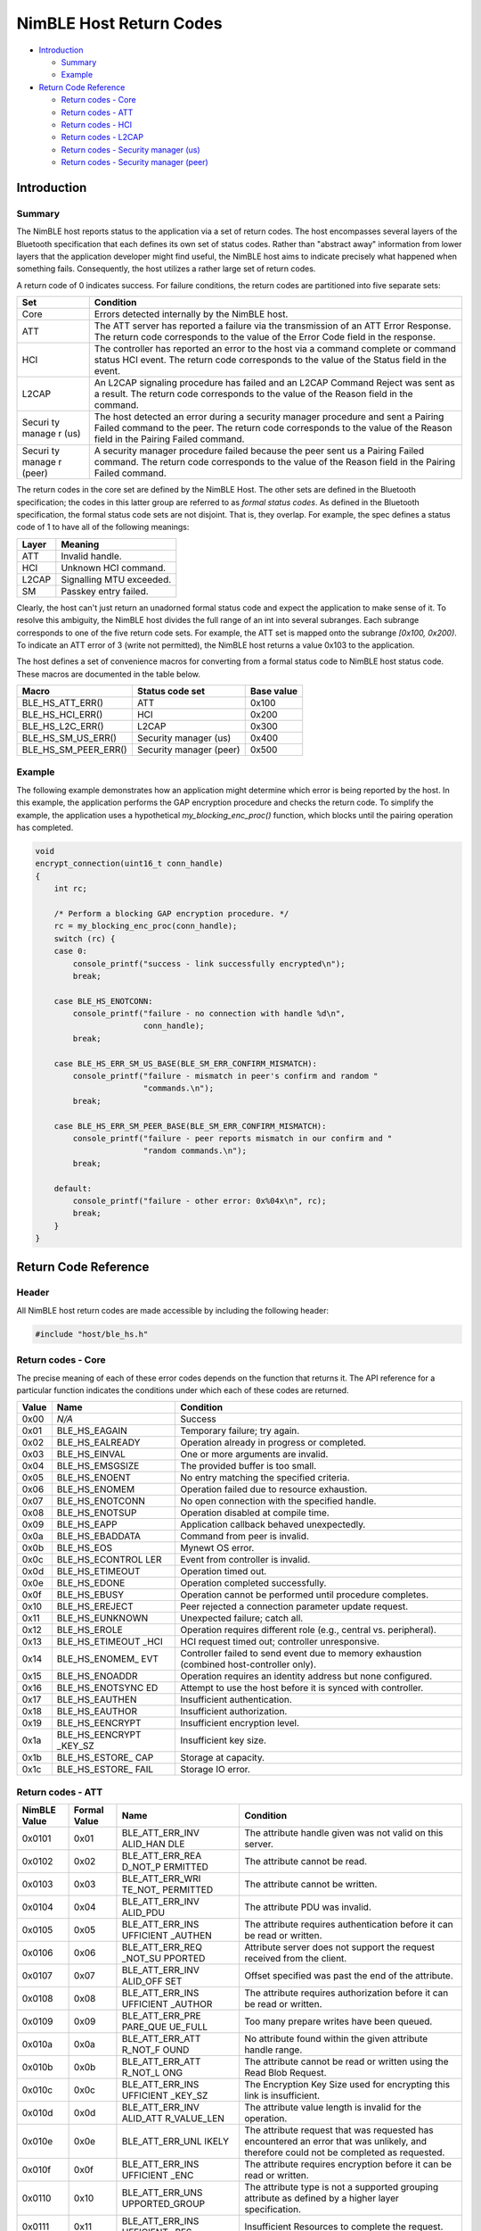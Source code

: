 NimBLE Host Return Codes
------------------------

-  `Introduction <#introduction>`__

   -  `Summary <#summary>`__
   -  `Example <#example>`__

-  `Return Code Reference <#return-code-reference>`__

   -  `Return codes - Core <#return-codes-core>`__
   -  `Return codes - ATT <#return-codes-att>`__
   -  `Return codes - HCI <#return-codes-hci>`__
   -  `Return codes - L2CAP <#return-codes-l2cap>`__
   -  `Return codes - Security manager
      (us) <#return-codes-security-manager-(us)>`__
   -  `Return codes - Security manager
      (peer) <#return-codes-security-manager-(peer)>`__

Introduction
~~~~~~~~~~~~

Summary
^^^^^^^

The NimBLE host reports status to the application via a set of return
codes. The host encompasses several layers of the Bluetooth
specification that each defines its own set of status codes. Rather than
"abstract away" information from lower layers that the application
developer might find useful, the NimBLE host aims to indicate precisely
what happened when something fails. Consequently, the host utilizes a
rather large set of return codes.

A return code of 0 indicates success. For failure conditions, the return
codes are partitioned into five separate sets:

+--------+----------------+
| Set    | Condition      |
+========+================+
| Core   | Errors         |
|        | detected       |
|        | internally by  |
|        | the NimBLE     |
|        | host.          |
+--------+----------------+
| ATT    | The ATT server |
|        | has reported a |
|        | failure via    |
|        | the            |
|        | transmission   |
|        | of an ATT      |
|        | Error          |
|        | Response. The  |
|        | return code    |
|        | corresponds to |
|        | the value of   |
|        | the Error Code |
|        | field in the   |
|        | response.      |
+--------+----------------+
| HCI    | The controller |
|        | has reported   |
|        | an error to    |
|        | the host via a |
|        | command        |
|        | complete or    |
|        | command status |
|        | HCI event. The |
|        | return code    |
|        | corresponds to |
|        | the value of   |
|        | the Status     |
|        | field in the   |
|        | event.         |
+--------+----------------+
| L2CAP  | An L2CAP       |
|        | signaling      |
|        | procedure has  |
|        | failed and an  |
|        | L2CAP Command  |
|        | Reject was     |
|        | sent as a      |
|        | result. The    |
|        | return code    |
|        | corresponds to |
|        | the value of   |
|        | the Reason     |
|        | field in the   |
|        | command.       |
+--------+----------------+
| Securi | The host       |
| ty     | detected an    |
| manage | error during a |
| r      | security       |
| (us)   | manager        |
|        | procedure and  |
|        | sent a Pairing |
|        | Failed command |
|        | to the peer.   |
|        | The return     |
|        | code           |
|        | corresponds to |
|        | the value of   |
|        | the Reason     |
|        | field in the   |
|        | Pairing Failed |
|        | command.       |
+--------+----------------+
| Securi | A security     |
| ty     | manager        |
| manage | procedure      |
| r      | failed because |
| (peer) | the peer sent  |
|        | us a Pairing   |
|        | Failed         |
|        | command. The   |
|        | return code    |
|        | corresponds to |
|        | the value of   |
|        | the Reason     |
|        | field in the   |
|        | Pairing Failed |
|        | command.       |
+--------+----------------+

The return codes in the core set are defined by the NimBLE Host. The
other sets are defined in the Bluetooth specification; the codes in this
latter group are referred to as *formal status codes*. As defined in the
Bluetooth specification, the formal status code sets are not disjoint.
That is, they overlap. For example, the spec defines a status code of 1
to have all of the following meanings:

+---------+----------------------------+
| Layer   | Meaning                    |
+=========+============================+
| ATT     | Invalid handle.            |
+---------+----------------------------+
| HCI     | Unknown HCI command.       |
+---------+----------------------------+
| L2CAP   | Signalling MTU exceeded.   |
+---------+----------------------------+
| SM      | Passkey entry failed.      |
+---------+----------------------------+

Clearly, the host can't just return an unadorned formal status code and
expect the application to make sense of it. To resolve this ambiguity,
the NimBLE host divides the full range of an int into several subranges.
Each subrange corresponds to one of the five return code sets. For
example, the ATT set is mapped onto the subrange *[0x100, 0x200)*. To
indicate an ATT error of 3 (write not permitted), the NimBLE host
returns a value 0x103 to the application.

The host defines a set of convenience macros for converting from a
formal status code to NimBLE host status code. These macros are
documented in the table below.

+----------------------------+---------------------------+--------------+
| Macro                      | Status code set           | Base value   |
+============================+===========================+==============+
| BLE\_HS\_ATT\_ERR()        | ATT                       | 0x100        |
+----------------------------+---------------------------+--------------+
| BLE\_HS\_HCI\_ERR()        | HCI                       | 0x200        |
+----------------------------+---------------------------+--------------+
| BLE\_HS\_L2C\_ERR()        | L2CAP                     | 0x300        |
+----------------------------+---------------------------+--------------+
| BLE\_HS\_SM\_US\_ERR()     | Security manager (us)     | 0x400        |
+----------------------------+---------------------------+--------------+
| BLE\_HS\_SM\_PEER\_ERR()   | Security manager (peer)   | 0x500        |
+----------------------------+---------------------------+--------------+

Example
^^^^^^^

The following example demonstrates how an application might determine
which error is being reported by the host. In this example, the
application performs the GAP encryption procedure and checks the return
code. To simplify the example, the application uses a hypothetical
*my\_blocking\_enc\_proc()* function, which blocks until the pairing
operation has completed.

.. code:: c

    void
    encrypt_connection(uint16_t conn_handle)
    {
        int rc;

        /* Perform a blocking GAP encryption procedure. */
        rc = my_blocking_enc_proc(conn_handle);
        switch (rc) {
        case 0:
            console_printf("success - link successfully encrypted\n");
            break;

        case BLE_HS_ENOTCONN:
            console_printf("failure - no connection with handle %d\n",
                           conn_handle);
            break;

        case BLE_HS_ERR_SM_US_BASE(BLE_SM_ERR_CONFIRM_MISMATCH):
            console_printf("failure - mismatch in peer's confirm and random "
                           "commands.\n");
            break;

        case BLE_HS_ERR_SM_PEER_BASE(BLE_SM_ERR_CONFIRM_MISMATCH):
            console_printf("failure - peer reports mismatch in our confirm and "
                           "random commands.\n");
            break;

        default:
            console_printf("failure - other error: 0x%04x\n", rc);
            break;
        }
    }

Return Code Reference
~~~~~~~~~~~~~~~~~~~~~

Header
^^^^^^

All NimBLE host return codes are made accessible by including the
following header:

.. code:: c

    #include "host/ble_hs.h"

Return codes - Core
^^^^^^^^^^^^^^^^^^^

The precise meaning of each of these error codes depends on the function
that returns it. The API reference for a particular function indicates
the conditions under which each of these codes are returned.

+----------+-------------------+-------------------------------------------------+
| Value    | Name              | Condition                                       |
+==========+===================+=================================================+
| 0x00     | *N/A*             | Success                                         |
+----------+-------------------+-------------------------------------------------+
| 0x01     | BLE\_HS\_EAGAIN   | Temporary failure; try again.                   |
+----------+-------------------+-------------------------------------------------+
| 0x02     | BLE\_HS\_EALREADY | Operation already in progress or completed.     |
+----------+-------------------+-------------------------------------------------+
| 0x03     | BLE\_HS\_EINVAL   | One or more arguments are invalid.              |
+----------+-------------------+-------------------------------------------------+
| 0x04     | BLE\_HS\_EMSGSIZE | The provided buffer is too small.               |
+----------+-------------------+-------------------------------------------------+
| 0x05     | BLE\_HS\_ENOENT   | No entry matching the specified criteria.       |
+----------+-------------------+-------------------------------------------------+
| 0x06     | BLE\_HS\_ENOMEM   | Operation failed due to resource exhaustion.    |
+----------+-------------------+-------------------------------------------------+
| 0x07     | BLE\_HS\_ENOTCONN | No open connection with the specified handle.   |
+----------+-------------------+-------------------------------------------------+
| 0x08     | BLE\_HS\_ENOTSUP  | Operation disabled at compile time.             |
+----------+-------------------+-------------------------------------------------+
| 0x09     | BLE\_HS\_EAPP     | Application callback behaved unexpectedly.      |
+----------+-------------------+-------------------------------------------------+
| 0x0a     | BLE\_HS\_EBADDATA | Command from peer is invalid.                   |
+----------+-------------------+-------------------------------------------------+
| 0x0b     | BLE\_HS\_EOS      | Mynewt OS error.                                |
+----------+-------------------+-------------------------------------------------+
| 0x0c     | BLE\_HS\_ECONTROL | Event from controller is invalid.               |
|          | LER               |                                                 |
+----------+-------------------+-------------------------------------------------+
| 0x0d     | BLE\_HS\_ETIMEOUT | Operation timed out.                            |
+----------+-------------------+-------------------------------------------------+
| 0x0e     | BLE\_HS\_EDONE    | Operation completed successfully.               |
+----------+-------------------+-------------------------------------------------+
| 0x0f     | BLE\_HS\_EBUSY    | Operation cannot be performed until procedure   |
|          |                   | completes.                                      |
+----------+-------------------+-------------------------------------------------+
| 0x10     | BLE\_HS\_EREJECT  | Peer rejected a connection parameter update     |
|          |                   | request.                                        |
+----------+-------------------+-------------------------------------------------+
| 0x11     | BLE\_HS\_EUNKNOWN | Unexpected failure; catch all.                  |
+----------+-------------------+-------------------------------------------------+
| 0x12     | BLE\_HS\_EROLE    | Operation requires different role (e.g.,        |
|          |                   | central vs. peripheral).                        |
+----------+-------------------+-------------------------------------------------+
| 0x13     | BLE\_HS\_ETIMEOUT | HCI request timed out; controller unresponsive. |
|          | \_HCI             |                                                 |
+----------+-------------------+-------------------------------------------------+
| 0x14     | BLE\_HS\_ENOMEM\_ | Controller failed to send event due to memory   |
|          | EVT               | exhaustion (combined host-controller only).     |
+----------+-------------------+-------------------------------------------------+
| 0x15     | BLE\_HS\_ENOADDR  | Operation requires an identity address but none |
|          |                   | configured.                                     |
+----------+-------------------+-------------------------------------------------+
| 0x16     | BLE\_HS\_ENOTSYNC | Attempt to use the host before it is synced     |
|          | ED                | with controller.                                |
+----------+-------------------+-------------------------------------------------+
| 0x17     | BLE\_HS\_EAUTHEN  | Insufficient authentication.                    |
+----------+-------------------+-------------------------------------------------+
| 0x18     | BLE\_HS\_EAUTHOR  | Insufficient authorization.                     |
+----------+-------------------+-------------------------------------------------+
| 0x19     | BLE\_HS\_EENCRYPT | Insufficient encryption level.                  |
+----------+-------------------+-------------------------------------------------+
| 0x1a     | BLE\_HS\_EENCRYPT | Insufficient key size.                          |
|          | \_KEY\_SZ         |                                                 |
+----------+-------------------+-------------------------------------------------+
| 0x1b     | BLE\_HS\_ESTORE\_ | Storage at capacity.                            |
|          | CAP               |                                                 |
+----------+-------------------+-------------------------------------------------+
| 0x1c     | BLE\_HS\_ESTORE\_ | Storage IO error.                               |
|          | FAIL              |                                                 |
+----------+-------------------+-------------------------------------------------+

Return codes - ATT
^^^^^^^^^^^^^^^^^^

+-----------------+-----------------+-----------+----------------+
| NimBLE Value    | Formal Value    | Name      | Condition      |
+=================+=================+===========+================+
| 0x0101          | 0x01            | BLE\_ATT\ | The attribute  |
|                 |                 | _ERR\_INV | handle given   |
|                 |                 | ALID\_HAN | was not valid  |
|                 |                 | DLE       | on this        |
|                 |                 |           | server.        |
+-----------------+-----------------+-----------+----------------+
| 0x0102          | 0x02            | BLE\_ATT\ | The attribute  |
|                 |                 | _ERR\_REA | cannot be      |
|                 |                 | D\_NOT\_P | read.          |
|                 |                 | ERMITTED  |                |
+-----------------+-----------------+-----------+----------------+
| 0x0103          | 0x03            | BLE\_ATT\ | The attribute  |
|                 |                 | _ERR\_WRI | cannot be      |
|                 |                 | TE\_NOT\_ | written.       |
|                 |                 | PERMITTED |                |
+-----------------+-----------------+-----------+----------------+
| 0x0104          | 0x04            | BLE\_ATT\ | The attribute  |
|                 |                 | _ERR\_INV | PDU was        |
|                 |                 | ALID\_PDU | invalid.       |
+-----------------+-----------------+-----------+----------------+
| 0x0105          | 0x05            | BLE\_ATT\ | The attribute  |
|                 |                 | _ERR\_INS | requires       |
|                 |                 | UFFICIENT | authentication |
|                 |                 | \_AUTHEN  | before it can  |
|                 |                 |           | be read or     |
|                 |                 |           | written.       |
+-----------------+-----------------+-----------+----------------+
| 0x0106          | 0x06            | BLE\_ATT\ | Attribute      |
|                 |                 | _ERR\_REQ | server does    |
|                 |                 | \_NOT\_SU | not support    |
|                 |                 | PPORTED   | the request    |
|                 |                 |           | received from  |
|                 |                 |           | the client.    |
+-----------------+-----------------+-----------+----------------+
| 0x0107          | 0x07            | BLE\_ATT\ | Offset         |
|                 |                 | _ERR\_INV | specified was  |
|                 |                 | ALID\_OFF | past the end   |
|                 |                 | SET       | of the         |
|                 |                 |           | attribute.     |
+-----------------+-----------------+-----------+----------------+
| 0x0108          | 0x08            | BLE\_ATT\ | The attribute  |
|                 |                 | _ERR\_INS | requires       |
|                 |                 | UFFICIENT | authorization  |
|                 |                 | \_AUTHOR  | before it can  |
|                 |                 |           | be read or     |
|                 |                 |           | written.       |
+-----------------+-----------------+-----------+----------------+
| 0x0109          | 0x09            | BLE\_ATT\ | Too many       |
|                 |                 | _ERR\_PRE | prepare writes |
|                 |                 | PARE\_QUE | have been      |
|                 |                 | UE\_FULL  | queued.        |
+-----------------+-----------------+-----------+----------------+
| 0x010a          | 0x0a            | BLE\_ATT\ | No attribute   |
|                 |                 | _ERR\_ATT | found within   |
|                 |                 | R\_NOT\_F | the given      |
|                 |                 | OUND      | attribute      |
|                 |                 |           | handle range.  |
+-----------------+-----------------+-----------+----------------+
| 0x010b          | 0x0b            | BLE\_ATT\ | The attribute  |
|                 |                 | _ERR\_ATT | cannot be read |
|                 |                 | R\_NOT\_L | or written     |
|                 |                 | ONG       | using the Read |
|                 |                 |           | Blob Request.  |
+-----------------+-----------------+-----------+----------------+
| 0x010c          | 0x0c            | BLE\_ATT\ | The Encryption |
|                 |                 | _ERR\_INS | Key Size used  |
|                 |                 | UFFICIENT | for encrypting |
|                 |                 | \_KEY\_SZ | this link is   |
|                 |                 |           | insufficient.  |
+-----------------+-----------------+-----------+----------------+
| 0x010d          | 0x0d            | BLE\_ATT\ | The attribute  |
|                 |                 | _ERR\_INV | value length   |
|                 |                 | ALID\_ATT | is invalid for |
|                 |                 | R\_VALUE\ | the operation. |
|                 |                 | _LEN      |                |
+-----------------+-----------------+-----------+----------------+
| 0x010e          | 0x0e            | BLE\_ATT\ | The attribute  |
|                 |                 | _ERR\_UNL | request that   |
|                 |                 | IKELY     | was requested  |
|                 |                 |           | has            |
|                 |                 |           | encountered an |
|                 |                 |           | error that was |
|                 |                 |           | unlikely, and  |
|                 |                 |           | therefore      |
|                 |                 |           | could not be   |
|                 |                 |           | completed as   |
|                 |                 |           | requested.     |
+-----------------+-----------------+-----------+----------------+
| 0x010f          | 0x0f            | BLE\_ATT\ | The attribute  |
|                 |                 | _ERR\_INS | requires       |
|                 |                 | UFFICIENT | encryption     |
|                 |                 | \_ENC     | before it can  |
|                 |                 |           | be read or     |
|                 |                 |           | written.       |
+-----------------+-----------------+-----------+----------------+
| 0x0110          | 0x10            | BLE\_ATT\ | The attribute  |
|                 |                 | _ERR\_UNS | type is not a  |
|                 |                 | UPPORTED\ | supported      |
|                 |                 | _GROUP    | grouping       |
|                 |                 |           | attribute as   |
|                 |                 |           | defined by a   |
|                 |                 |           | higher layer   |
|                 |                 |           | specification. |
+-----------------+-----------------+-----------+----------------+
| 0x0111          | 0x11            | BLE\_ATT\ | Insufficient   |
|                 |                 | _ERR\_INS | Resources to   |
|                 |                 | UFFICIENT | complete the   |
|                 |                 | \_RES     | request.       |
+-----------------+-----------------+-----------+----------------+

Return codes - HCI
^^^^^^^^^^^^^^^^^^

+-----------------+-----------------+-----------+----------------+
| NimBLE Value    | Formal Value    | Name      | Condition      |
+=================+=================+===========+================+
| 0x0201          | 0x01            | BLE\_ERR\ | Unknown HCI    |
|                 |                 | _UNKNOWN\ | Command        |
|                 |                 | _HCI\_CMD |                |
+-----------------+-----------------+-----------+----------------+
| 0x0202          | 0x02            | BLE\_ERR\ | Unknown        |
|                 |                 | _UNK\_CON | Connection     |
|                 |                 | N\_ID     | Identifier     |
+-----------------+-----------------+-----------+----------------+
| 0x0203          | 0x03            | BLE\_ERR\ | Hardware       |
|                 |                 | _HW\_FAIL | Failure        |
+-----------------+-----------------+-----------+----------------+
| 0x0204          | 0x04            | BLE\_ERR\ | Page Timeout   |
|                 |                 | _PAGE\_TM |                |
|                 |                 | O         |                |
+-----------------+-----------------+-----------+----------------+
| 0x0205          | 0x05            | BLE\_ERR\ | Authentication |
|                 |                 | _AUTH\_FA | Failure        |
|                 |                 | IL        |                |
+-----------------+-----------------+-----------+----------------+
| 0x0206          | 0x06            | BLE\_ERR\ | PIN or Key     |
|                 |                 | _PINKEY\_ | Missing        |
|                 |                 | MISSING   |                |
+-----------------+-----------------+-----------+----------------+
| 0x0207          | 0x07            | BLE\_ERR\ | Memory         |
|                 |                 | _MEM\_CAP | Capacity       |
|                 |                 | ACITY     | Exceeded       |
+-----------------+-----------------+-----------+----------------+
| 0x0208          | 0x08            | BLE\_ERR\ | Connection     |
|                 |                 | _CONN\_SP | Timeout        |
|                 |                 | VN\_TMO   |                |
+-----------------+-----------------+-----------+----------------+
| 0x0209          | 0x09            | BLE\_ERR\ | Connection     |
|                 |                 | _CONN\_LI | Limit Exceeded |
|                 |                 | MIT       |                |
+-----------------+-----------------+-----------+----------------+
| 0x020a          | 0x0a            | BLE\_ERR\ | Synchronous    |
|                 |                 | _SYNCH\_C | Connection     |
|                 |                 | ONN\_LIMI | Limit To A     |
|                 |                 | T         | Device         |
|                 |                 |           | Exceeded       |
+-----------------+-----------------+-----------+----------------+
| 0x020b          | 0x0b            | BLE\_ERR\ | ACL Connection |
|                 |                 | _ACL\_CON | Already Exists |
|                 |                 | N\_EXISTS |                |
+-----------------+-----------------+-----------+----------------+
| 0x020c          | 0x0c            | BLE\_ERR\ | Command        |
|                 |                 | _CMD\_DIS | Disallowed     |
|                 |                 | ALLOWED   |                |
+-----------------+-----------------+-----------+----------------+
| 0x020d          | 0x0d            | BLE\_ERR\ | Connection     |
|                 |                 | _CONN\_RE | Rejected due   |
|                 |                 | J\_RESOUR | to Limited     |
|                 |                 | CES       | Resources      |
+-----------------+-----------------+-----------+----------------+
| 0x020e          | 0x0e            | BLE\_ERR\ | Connection     |
|                 |                 | _CONN\_RE | Rejected Due   |
|                 |                 | J\_SECURI | To Security    |
|                 |                 | TY        | Reasons        |
+-----------------+-----------------+-----------+----------------+
| 0x020f          | 0x0f            | BLE\_ERR\ | Connection     |
|                 |                 | _CONN\_RE | Rejected due   |
|                 |                 | J\_BD\_AD | to             |
|                 |                 | DR        | Unacceptable   |
|                 |                 |           | BD\_ADDR       |
+-----------------+-----------------+-----------+----------------+
| 0x0210          | 0x10            | BLE\_ERR\ | Connection     |
|                 |                 | _CONN\_AC | Accept Timeout |
|                 |                 | CEPT\_TMO | Exceeded       |
+-----------------+-----------------+-----------+----------------+
| 0x0211          | 0x11            | BLE\_ERR\ | Unsupported    |
|                 |                 | _UNSUPPOR | Feature or     |
|                 |                 | TED       | Parameter      |
|                 |                 |           | Value          |
+-----------------+-----------------+-----------+----------------+
| 0x0212          | 0x12            | BLE\_ERR\ | Invalid HCI    |
|                 |                 | _INV\_HCI | Command        |
|                 |                 | \_CMD\_PA | Parameters     |
|                 |                 | RMS       |                |
+-----------------+-----------------+-----------+----------------+
| 0x0213          | 0x13            | BLE\_ERR\ | Remote User    |
|                 |                 | _REM\_USE | Terminated     |
|                 |                 | R\_CONN\_ | Connection     |
|                 |                 | TERM      |                |
+-----------------+-----------------+-----------+----------------+
| 0x0214          | 0x14            | BLE\_ERR\ | Remote Device  |
|                 |                 | _RD\_CONN | Terminated     |
|                 |                 | \_TERM\_R | Connection due |
|                 |                 | ESRCS     | to Low         |
|                 |                 |           | Resources      |
+-----------------+-----------------+-----------+----------------+
| 0x0215          | 0x15            | BLE\_ERR\ | Remote Device  |
|                 |                 | _RD\_CONN | Terminated     |
|                 |                 | \_TERM\_P | Connection due |
|                 |                 | WROFF     | to Power Off   |
+-----------------+-----------------+-----------+----------------+
| 0x0216          | 0x16            | BLE\_ERR\ | Connection     |
|                 |                 | _CONN\_TE | Terminated By  |
|                 |                 | RM\_LOCAL | Local Host     |
+-----------------+-----------------+-----------+----------------+
| 0x0217          | 0x17            | BLE\_ERR\ | Repeated       |
|                 |                 | _REPEATED | Attempts       |
|                 |                 | \_ATTEMPT |                |
|                 |                 | S         |                |
+-----------------+-----------------+-----------+----------------+
| 0x0218          | 0x18            | BLE\_ERR\ | Pairing Not    |
|                 |                 | _NO\_PAIR | Allowed        |
|                 |                 | ING       |                |
+-----------------+-----------------+-----------+----------------+
| 0x0219          | 0x19            | BLE\_ERR\ | Unknown LMP    |
|                 |                 | _UNK\_LMP | PDU            |
+-----------------+-----------------+-----------+----------------+
| 0x021a          | 0x1a            | BLE\_ERR\ | Unsupported    |
|                 |                 | _UNSUPP\_ | Remote Feature |
|                 |                 | REM\_FEAT | / Unsupported  |
|                 |                 | URE       | LMP Feature    |
+-----------------+-----------------+-----------+----------------+
| 0x021b          | 0x1b            | BLE\_ERR\ | SCO Offset     |
|                 |                 | _SCO\_OFF | Rejected       |
|                 |                 | SET       |                |
+-----------------+-----------------+-----------+----------------+
| 0x021c          | 0x1c            | BLE\_ERR\ | SCO Interval   |
|                 |                 | _SCO\_ITV | Rejected       |
|                 |                 | L         |                |
+-----------------+-----------------+-----------+----------------+
| 0x021d          | 0x1d            | BLE\_ERR\ | SCO Air Mode   |
|                 |                 | _SCO\_AIR | Rejected       |
|                 |                 | \_MODE    |                |
+-----------------+-----------------+-----------+----------------+
| 0x021e          | 0x1e            | BLE\_ERR\ | Invalid LMP    |
|                 |                 | _INV\_LMP | Parameters /   |
|                 |                 | \_LL\_PAR | Invalid LL     |
|                 |                 | M         | Parameters     |
+-----------------+-----------------+-----------+----------------+
| 0x021f          | 0x1f            | BLE\_ERR\ | Unspecified    |
|                 |                 | _UNSPECIF | Error          |
|                 |                 | IED       |                |
+-----------------+-----------------+-----------+----------------+
| 0x0220          | 0x20            | BLE\_ERR\ | Unsupported    |
|                 |                 | _UNSUPP\_ | LMP Parameter  |
|                 |                 | LMP\_LL\_ | Value /        |
|                 |                 | PARM      | Unsupported LL |
|                 |                 |           | Parameter      |
|                 |                 |           | Value          |
+-----------------+-----------------+-----------+----------------+
| 0x0221          | 0x21            | BLE\_ERR\ | Role Change    |
|                 |                 | _NO\_ROLE | Not Allowed    |
|                 |                 | \_CHANGE  |                |
+-----------------+-----------------+-----------+----------------+
| 0x0222          | 0x22            | BLE\_ERR\ | LMP Response   |
|                 |                 | _LMP\_LL\ | Timeout / LL   |
|                 |                 | _RSP\_TMO | Response       |
|                 |                 |           | Timeout        |
+-----------------+-----------------+-----------+----------------+
| 0x0223          | 0x23            | BLE\_ERR\ | LMP Error      |
|                 |                 | _LMP\_COL | Transaction    |
|                 |                 | LISION    | Collision      |
+-----------------+-----------------+-----------+----------------+
| 0x0224          | 0x24            | BLE\_ERR\ | LMP PDU Not    |
|                 |                 | _LMP\_PDU | Allowed        |
+-----------------+-----------------+-----------+----------------+
| 0x0225          | 0x25            | BLE\_ERR\ | Encryption     |
|                 |                 | _ENCRYPTI | Mode Not       |
|                 |                 | ON\_MODE  | Acceptable     |
+-----------------+-----------------+-----------+----------------+
| 0x0226          | 0x26            | BLE\_ERR\ | Link Key       |
|                 |                 | _LINK\_KE | cannot be      |
|                 |                 | Y\_CHANGE | Changed        |
+-----------------+-----------------+-----------+----------------+
| 0x0227          | 0x27            | BLE\_ERR\ | Requested QoS  |
|                 |                 | _UNSUPP\_ | Not Supported  |
|                 |                 | QOS       |                |
+-----------------+-----------------+-----------+----------------+
| 0x0228          | 0x28            | BLE\_ERR\ | Instant Passed |
|                 |                 | _INSTANT\ |                |
|                 |                 | _PASSED   |                |
+-----------------+-----------------+-----------+----------------+
| 0x0229          | 0x29            | BLE\_ERR\ | Pairing With   |
|                 |                 | _UNIT\_KE | Unit Key Not   |
|                 |                 | Y\_PAIRIN | Supported      |
|                 |                 | G         |                |
+-----------------+-----------------+-----------+----------------+
| 0x022a          | 0x2a            | BLE\_ERR\ | Different      |
|                 |                 | _DIFF\_TR | Transaction    |
|                 |                 | ANS\_COLL | Collision      |
+-----------------+-----------------+-----------+----------------+
| 0x022c          | 0x2c            | BLE\_ERR\ | QoS            |
|                 |                 | _QOS\_PAR | Unacceptable   |
|                 |                 | M         | Parameter      |
+-----------------+-----------------+-----------+----------------+
| 0x022d          | 0x2d            | BLE\_ERR\ | QoS Rejected   |
|                 |                 | _QOS\_REJ |                |
|                 |                 | ECTED     |                |
+-----------------+-----------------+-----------+----------------+
| 0x022e          | 0x2e            | BLE\_ERR\ | Channel        |
|                 |                 | _CHAN\_CL | Classification |
|                 |                 | ASS       | Not Supported  |
+-----------------+-----------------+-----------+----------------+
| 0x022f          | 0x2f            | BLE\_ERR\ | Insufficient   |
|                 |                 | _INSUFFIC | Security       |
|                 |                 | IENT\_SEC |                |
+-----------------+-----------------+-----------+----------------+
| 0x0230          | 0x30            | BLE\_ERR\ | Parameter Out  |
|                 |                 | _PARM\_OU | Of Mandatory   |
|                 |                 | T\_OF\_RA | Range          |
|                 |                 | NGE       |                |
+-----------------+-----------------+-----------+----------------+
| 0x0232          | 0x32            | BLE\_ERR\ | Role Switch    |
|                 |                 | _PENDING\ | Pending        |
|                 |                 | _ROLE\_SW |                |
+-----------------+-----------------+-----------+----------------+
| 0x0234          | 0x34            | BLE\_ERR\ | Reserved Slot  |
|                 |                 | _RESERVED | Violation      |
|                 |                 | \_SLOT    |                |
+-----------------+-----------------+-----------+----------------+
| 0x0235          | 0x35            | BLE\_ERR\ | Role Switch    |
|                 |                 | _ROLE\_SW | Failed         |
|                 |                 | \_FAIL    |                |
+-----------------+-----------------+-----------+----------------+
| 0x0236          | 0x36            | BLE\_ERR\ | Extended       |
|                 |                 | _INQ\_RSP | Inquiry        |
|                 |                 | \_TOO\_BI | Response Too   |
|                 |                 | G         | Large          |
+-----------------+-----------------+-----------+----------------+
| 0x0237          | 0x37            | BLE\_ERR\ | Secure Simple  |
|                 |                 | _SEC\_SIM | Pairing Not    |
|                 |                 | PLE\_PAIR | Supported By   |
|                 |                 |           | Host           |
+-----------------+-----------------+-----------+----------------+
| 0x0238          | 0x38            | BLE\_ERR\ | Host Busy -    |
|                 |                 | _HOST\_BU | Pairing        |
|                 |                 | SY\_PAIR  |                |
+-----------------+-----------------+-----------+----------------+
| 0x0239          | 0x39            | BLE\_ERR\ | Connection     |
|                 |                 | _CONN\_RE | Rejected due   |
|                 |                 | J\_CHANNE | to No Suitable |
|                 |                 | L         | Channel Found  |
+-----------------+-----------------+-----------+----------------+
| 0x023a          | 0x3a            | BLE\_ERR\ | Controller     |
|                 |                 | _CTLR\_BU | Busy           |
|                 |                 | SY        |                |
+-----------------+-----------------+-----------+----------------+
| 0x023b          | 0x3b            | BLE\_ERR\ | Unacceptable   |
|                 |                 | _CONN\_PA | Connection     |
|                 |                 | RMS       | Parameters     |
+-----------------+-----------------+-----------+----------------+
| 0x023c          | 0x3c            | BLE\_ERR\ | Directed       |
|                 |                 | _DIR\_ADV | Advertising    |
|                 |                 | \_TMO     | Timeout        |
+-----------------+-----------------+-----------+----------------+
| 0x023d          | 0x3d            | BLE\_ERR\ | Connection     |
|                 |                 | _CONN\_TE | Terminated due |
|                 |                 | RM\_MIC   | to MIC Failure |
+-----------------+-----------------+-----------+----------------+
| 0x023e          | 0x3e            | BLE\_ERR\ | Connection     |
|                 |                 | _CONN\_ES | Failed to be   |
|                 |                 | TABLISHME | Established    |
|                 |                 | NT        |                |
+-----------------+-----------------+-----------+----------------+
| 0x023f          | 0x3f            | BLE\_ERR\ | MAC Connection |
|                 |                 | _MAC\_CON | Failed         |
|                 |                 | N\_FAIL   |                |
+-----------------+-----------------+-----------+----------------+
| 0x0240          | 0x40            | BLE\_ERR\ | Coarse Clock   |
|                 |                 | _COARSE\_ | Adjustment     |
|                 |                 | CLK\_ADJ  | Rejected but   |
|                 |                 |           | Will Try to    |
|                 |                 |           | Adjust Using   |
|                 |                 |           | Clock Dragging |
+-----------------+-----------------+-----------+----------------+

Return codes - L2CAP
^^^^^^^^^^^^^^^^^^^^

+-----------------+-----------------+-----------+----------------+
| NimBLE Value    | Formal Value    | Name      | Condition      |
+=================+=================+===========+================+
| 0x0300          | 0x00            | BLE\_L2CA | Invalid or     |
|                 |                 | P\_SIG\_E | unsupported    |
|                 |                 | RR\_CMD\_ | incoming L2CAP |
|                 |                 | NOT\_UNDE | sig command.   |
|                 |                 | RSTOOD    |                |
+-----------------+-----------------+-----------+----------------+
| 0x0301          | 0x01            | BLE\_L2CA | Incoming       |
|                 |                 | P\_SIG\_E | packet too     |
|                 |                 | RR\_MTU\_ | large.         |
|                 |                 | EXCEEDED  |                |
+-----------------+-----------------+-----------+----------------+
| 0x0302          | 0x02            | BLE\_L2CA | No channel     |
|                 |                 | P\_SIG\_E | with specified |
|                 |                 | RR\_INVAL | ID.            |
|                 |                 | ID\_CID   |                |
+-----------------+-----------------+-----------+----------------+

Return codes - Security manager (us)
^^^^^^^^^^^^^^^^^^^^^^^^^^^^^^^^^^^^

+-----------------+-----------------+-----------+----------------+
| NimBLE Value    | Formal Value    | Name      | Condition      |
+=================+=================+===========+================+
| 0x0401          | 0x01            | BLE\_SM\_ | The user input |
|                 |                 | ERR\_PASS | of passkey     |
|                 |                 | KEY       | failed, for    |
|                 |                 |           | example, the   |
|                 |                 |           | user cancelled |
|                 |                 |           | the operation. |
+-----------------+-----------------+-----------+----------------+
| 0x0402          | 0x02            | BLE\_SM\_ | The OOB data   |
|                 |                 | ERR\_OOB  | is not         |
|                 |                 |           | available.     |
+-----------------+-----------------+-----------+----------------+
| 0x0403          | 0x03            | BLE\_SM\_ | The pairing    |
|                 |                 | ERR\_AUTH | procedure      |
|                 |                 | REQ       | cannot be      |
|                 |                 |           | performed as   |
|                 |                 |           | authentication |
|                 |                 |           | requirements   |
|                 |                 |           | cannot be met  |
|                 |                 |           | due to IO      |
|                 |                 |           | capabilities   |
|                 |                 |           | of one or both |
|                 |                 |           | devices.       |
+-----------------+-----------------+-----------+----------------+
| 0x0404          | 0x04            | BLE\_SM\_ | The confirm    |
|                 |                 | ERR\_CONF | value does not |
|                 |                 | IRM\_MISM | match the      |
|                 |                 | ATCH      | calculated     |
|                 |                 |           | compare value. |
+-----------------+-----------------+-----------+----------------+
| 0x0405          | 0x05            | BLE\_SM\_ | Pairing is not |
|                 |                 | ERR\_PAIR | supported by   |
|                 |                 | \_NOT\_SU | the device.    |
|                 |                 | PP        |                |
+-----------------+-----------------+-----------+----------------+
| 0x0406          | 0x06            | BLE\_SM\_ | The resultant  |
|                 |                 | ERR\_ENC\ | encryption key |
|                 |                 | _KEY\_SZ  | size is        |
|                 |                 |           | insufficient   |
|                 |                 |           | for the        |
|                 |                 |           | security       |
|                 |                 |           | requirements   |
|                 |                 |           | of this        |
|                 |                 |           | device.        |
+-----------------+-----------------+-----------+----------------+
| 0x0407          | 0x07            | BLE\_SM\_ | The SMP        |
|                 |                 | ERR\_CMD\ | command        |
|                 |                 | _NOT\_SUP | received is    |
|                 |                 | P         | not supported  |
|                 |                 |           | on this        |
|                 |                 |           | device.        |
+-----------------+-----------------+-----------+----------------+
| 0x0408          | 0x08            | BLE\_SM\_ | Pairing failed |
|                 |                 | ERR\_UNSP | due to an      |
|                 |                 | ECIFIED   | unspecified    |
|                 |                 |           | reason.        |
+-----------------+-----------------+-----------+----------------+
| 0x0409          | 0x09            | BLE\_SM\_ | Pairing or     |
|                 |                 | ERR\_REPE | authentication |
|                 |                 | ATED      | procedure is   |
|                 |                 |           | disallowed     |
|                 |                 |           | because too    |
|                 |                 |           | little time    |
|                 |                 |           | has elapsed    |
|                 |                 |           | since last     |
|                 |                 |           | pairing        |
|                 |                 |           | request or     |
|                 |                 |           | security       |
|                 |                 |           | request.       |
+-----------------+-----------------+-----------+----------------+
| 0x040a          | 0x0a            | BLE\_SM\_ | The Invalid    |
|                 |                 | ERR\_INVA | Parameters     |
|                 |                 | L         | error code     |
|                 |                 |           | indicates that |
|                 |                 |           | the command    |
|                 |                 |           | length is      |
|                 |                 |           | invalid or     |
|                 |                 |           | that a         |
|                 |                 |           | parameter is   |
|                 |                 |           | outside of the |
|                 |                 |           | specified      |
|                 |                 |           | range.         |
+-----------------+-----------------+-----------+----------------+
| 0x040b          | 0x0b            | BLE\_SM\_ | Indicates to   |
|                 |                 | ERR\_DHKE | the remote     |
|                 |                 | Y         | device that    |
|                 |                 |           | the DHKey      |
|                 |                 |           | Check value    |
|                 |                 |           | received       |
|                 |                 |           | doesn’t match  |
|                 |                 |           | the one        |
|                 |                 |           | calculated by  |
|                 |                 |           | the local      |
|                 |                 |           | device.        |
+-----------------+-----------------+-----------+----------------+
| 0x040c          | 0x0c            | BLE\_SM\_ | Indicates that |
|                 |                 | ERR\_NUMC | the confirm    |
|                 |                 | MP        | values in the  |
|                 |                 |           | numeric        |
|                 |                 |           | comparison     |
|                 |                 |           | protocol do    |
|                 |                 |           | not match.     |
+-----------------+-----------------+-----------+----------------+
| 0x040d          | 0x0d            | BLE\_SM\_ | Indicates that |
|                 |                 | ERR\_ALRE | the pairing    |
|                 |                 | ADY       | over the LE    |
|                 |                 |           | transport      |
|                 |                 |           | failed due to  |
|                 |                 |           | a Pairing      |
|                 |                 |           | Request sent   |
|                 |                 |           | over the       |
|                 |                 |           | BR/EDR         |
|                 |                 |           | transport in   |
|                 |                 |           | process.       |
+-----------------+-----------------+-----------+----------------+
| 0x040e          | 0x0e            | BLE\_SM\_ | Indicates that |
|                 |                 | ERR\_CROS | the BR/EDR     |
|                 |                 | S\_TRANS  | Link Key       |
|                 |                 |           | generated on   |
|                 |                 |           | the BR/EDR     |
|                 |                 |           | transport      |
|                 |                 |           | cannot be used |
|                 |                 |           | to derive and  |
|                 |                 |           | distribute     |
|                 |                 |           | keys for the   |
|                 |                 |           | LE transport.  |
+-----------------+-----------------+-----------+----------------+

Return codes - Security manager (peer)
^^^^^^^^^^^^^^^^^^^^^^^^^^^^^^^^^^^^^^

+-----------------+-----------------+-----------+----------------+
| NimBLE Value    | Formal Value    | Name      | Condition      |
+=================+=================+===========+================+
| 0x0501          | 0x01            | BLE\_SM\_ | The user input |
|                 |                 | ERR\_PASS | of passkey     |
|                 |                 | KEY       | failed, for    |
|                 |                 |           | example, the   |
|                 |                 |           | user cancelled |
|                 |                 |           | the operation. |
+-----------------+-----------------+-----------+----------------+
| 0x0502          | 0x02            | BLE\_SM\_ | The OOB data   |
|                 |                 | ERR\_OOB  | is not         |
|                 |                 |           | available.     |
+-----------------+-----------------+-----------+----------------+
| 0x0503          | 0x03            | BLE\_SM\_ | The pairing    |
|                 |                 | ERR\_AUTH | procedure      |
|                 |                 | REQ       | cannot be      |
|                 |                 |           | performed as   |
|                 |                 |           | authentication |
|                 |                 |           | requirements   |
|                 |                 |           | cannot be met  |
|                 |                 |           | due to IO      |
|                 |                 |           | capabilities   |
|                 |                 |           | of one or both |
|                 |                 |           | devices.       |
+-----------------+-----------------+-----------+----------------+
| 0x0504          | 0x04            | BLE\_SM\_ | The confirm    |
|                 |                 | ERR\_CONF | value does not |
|                 |                 | IRM\_MISM | match the      |
|                 |                 | ATCH      | calculated     |
|                 |                 |           | compare value. |
+-----------------+-----------------+-----------+----------------+
| 0x0505          | 0x05            | BLE\_SM\_ | Pairing is not |
|                 |                 | ERR\_PAIR | supported by   |
|                 |                 | \_NOT\_SU | the device.    |
|                 |                 | PP        |                |
+-----------------+-----------------+-----------+----------------+
| 0x0506          | 0x06            | BLE\_SM\_ | The resultant  |
|                 |                 | ERR\_ENC\ | encryption key |
|                 |                 | _KEY\_SZ  | size is        |
|                 |                 |           | insufficient   |
|                 |                 |           | for the        |
|                 |                 |           | security       |
|                 |                 |           | requirements   |
|                 |                 |           | of this        |
|                 |                 |           | device.        |
+-----------------+-----------------+-----------+----------------+
| 0x0507          | 0x07            | BLE\_SM\_ | The SMP        |
|                 |                 | ERR\_CMD\ | command        |
|                 |                 | _NOT\_SUP | received is    |
|                 |                 | P         | not supported  |
|                 |                 |           | on this        |
|                 |                 |           | device.        |
+-----------------+-----------------+-----------+----------------+
| 0x0508          | 0x08            | BLE\_SM\_ | Pairing failed |
|                 |                 | ERR\_UNSP | due to an      |
|                 |                 | ECIFIED   | unspecified    |
|                 |                 |           | reason.        |
+-----------------+-----------------+-----------+----------------+
| 0x0509          | 0x09            | BLE\_SM\_ | Pairing or     |
|                 |                 | ERR\_REPE | authentication |
|                 |                 | ATED      | procedure is   |
|                 |                 |           | disallowed     |
|                 |                 |           | because too    |
|                 |                 |           | little time    |
|                 |                 |           | has elapsed    |
|                 |                 |           | since last     |
|                 |                 |           | pairing        |
|                 |                 |           | request or     |
|                 |                 |           | security       |
|                 |                 |           | request.       |
+-----------------+-----------------+-----------+----------------+
| 0x050a          | 0x0a            | BLE\_SM\_ | The Invalid    |
|                 |                 | ERR\_INVA | Parameters     |
|                 |                 | L         | error code     |
|                 |                 |           | indicates that |
|                 |                 |           | the command    |
|                 |                 |           | length is      |
|                 |                 |           | invalid or     |
|                 |                 |           | that a         |
|                 |                 |           | parameter is   |
|                 |                 |           | outside of the |
|                 |                 |           | specified      |
|                 |                 |           | range.         |
+-----------------+-----------------+-----------+----------------+
| 0x050b          | 0x0b            | BLE\_SM\_ | Indicates to   |
|                 |                 | ERR\_DHKE | the remote     |
|                 |                 | Y         | device that    |
|                 |                 |           | the DHKey      |
|                 |                 |           | Check value    |
|                 |                 |           | received       |
|                 |                 |           | doesn’t match  |
|                 |                 |           | the one        |
|                 |                 |           | calculated by  |
|                 |                 |           | the local      |
|                 |                 |           | device.        |
+-----------------+-----------------+-----------+----------------+
| 0x050c          | 0x0c            | BLE\_SM\_ | Indicates that |
|                 |                 | ERR\_NUMC | the confirm    |
|                 |                 | MP        | values in the  |
|                 |                 |           | numeric        |
|                 |                 |           | comparison     |
|                 |                 |           | protocol do    |
|                 |                 |           | not match.     |
+-----------------+-----------------+-----------+----------------+
| 0x050d          | 0x0d            | BLE\_SM\_ | Indicates that |
|                 |                 | ERR\_ALRE | the pairing    |
|                 |                 | ADY       | over the LE    |
|                 |                 |           | transport      |
|                 |                 |           | failed due to  |
|                 |                 |           | a Pairing      |
|                 |                 |           | Request sent   |
|                 |                 |           | over the       |
|                 |                 |           | BR/EDR         |
|                 |                 |           | transport in   |
|                 |                 |           | process.       |
+-----------------+-----------------+-----------+----------------+
| 0x050e          | 0x0e            | BLE\_SM\_ | Indicates that |
|                 |                 | ERR\_CROS | the BR/EDR     |
|                 |                 | S\_TRANS  | Link Key       |
|                 |                 |           | generated on   |
|                 |                 |           | the BR/EDR     |
|                 |                 |           | transport      |
|                 |                 |           | cannot be used |
|                 |                 |           | to derive and  |
|                 |                 |           | distribute     |
|                 |                 |           | keys for the   |
|                 |                 |           | LE transport.  |
+-----------------+-----------------+-----------+----------------+
